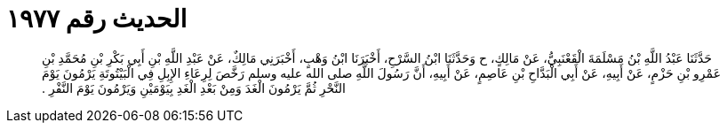 
= الحديث رقم ١٩٧٧

[quote.hadith]
حَدَّثَنَا عَبْدُ اللَّهِ بْنُ مَسْلَمَةَ الْقَعْنَبِيُّ، عَنْ مَالِكٍ، ح وَحَدَّثَنَا ابْنُ السَّرْحِ، أَخْبَرَنَا ابْنُ وَهْبٍ، أَخْبَرَنِي مَالِكٌ، عَنْ عَبْدِ اللَّهِ بْنِ أَبِي بَكْرِ بْنِ مُحَمَّدِ بْنِ عَمْرِو بْنِ حَزْمٍ، عَنْ أَبِيهِ، عَنْ أَبِي الْبَدَّاحِ بْنِ عَاصِمٍ، عَنْ أَبِيهِ، أَنَّ رَسُولَ اللَّهِ صلى الله عليه وسلم رَخَّصَ لِرِعَاءِ الإِبِلِ فِي الْبَيْتُوتَةِ يَرْمُونَ يَوْمَ النَّحْرِ ثُمَّ يَرْمُونَ الْغَدَ وَمِنْ بَعْدِ الْغَدِ بِيَوْمَيْنِ وَيَرْمُونَ يَوْمَ النَّفْرِ ‏.‏